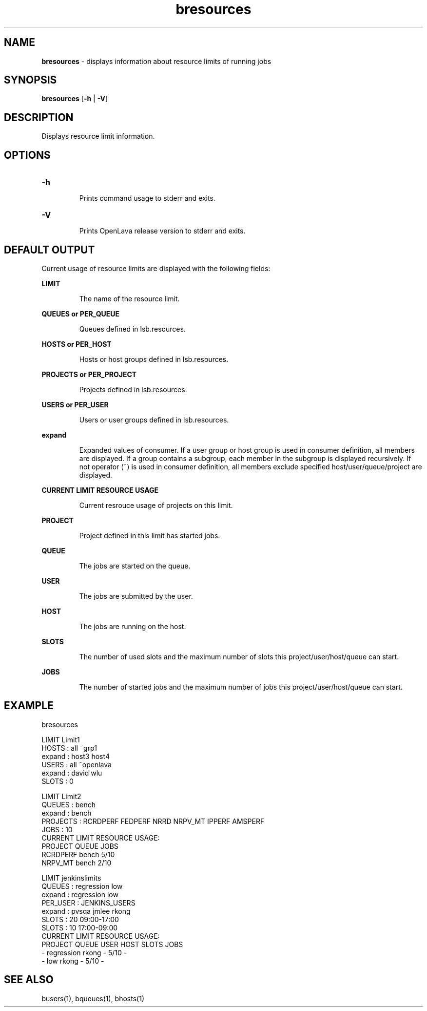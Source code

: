 .ds ]W %
.ds ]L
.nh
.TH bresources 1 "OpenLava Version 3.3 - Mar 2016"
.br
.SH NAME
\fBbresources\fR - displays information about resource limits of running jobs
.SH SYNOPSIS
.BR
.PP
.PP
\fBbresources\fR [\fB-h\fR | \fB-V\fR] 
.SH DESCRIPTION
.BR
.PP
.PP
Displays resource limit information.
.PP
.SH OPTIONS
.BR
.PP
.TP
\fB-h
\fR
.IP
Prints command usage to stderr and exits. 


.TP
\fB-V
\fR
.IP
Prints OpenLava release version to stderr and exits. 
.PP
.SH DEFAULT OUTPUT
.BR
.PP
Current usage of resource limits are displayed with the following fields:
.PP
\fBLIMIT\fR
.IP
The name of the resource limit.
.PP
\fBQUEUES or PER_QUEUE\fR
.IP
Queues defined in lsb.resources.
.PP
\fBHOSTS or PER_HOST\fR
.IP
Hosts or host groups defined in lsb.resources.
.PP
\fBPROJECTS or PER_PROJECT\fR
.IP
Projects defined in lsb.resources.
.PP
\fBUSERS or PER_USER\fR
.IP
Users or user groups defined in lsb.resources.
.PP
\fBexpand\fR
.IP
Expanded values of consumer. 
If a user group or host group is used in consumer definition, all members are displayed.
If a group contains a subgroup, each member in the subgroup is displayed recursively.
If not operator (~) is used in consumer definition, all members exclude specified
host/user/queue/project are displayed.
.PP
\fBCURRENT LIMIT RESOURCE USAGE\fR
.IP
Current resrouce usage of projects on this limit.
.PP
\fBPROJECT\fR
.IP
Project defined in this limit has started jobs.
.PP
\fBQUEUE\fR
.IP
The jobs are started on the queue.
.PP
\fBUSER\fR
.IP
The jobs are submitted by the user.
.PP
\fBHOST\fR
.IP
The jobs are running on the host.
.PP
\fBSLOTS\fR
.IP
The number of used slots and the maximum number of slots this project/user/host/queue can start.
.PP
\fBJOBS\fR
.IP
The number of started jobs and the maximum number of jobs this project/user/host/queue can start.
.PP
.SH EXAMPLE
.PP
bresources
.PP
LIMIT  Limit1
.br
HOSTS      : all ~grp1
.br
    expand : host3 host4
.br
USERS      : all ~openlava
.br
    expand : david wlu
.br
SLOTS      : 0
.br
.PP
LIMIT  Limit2
.br
QUEUES     : bench
.br
    expand : bench
.br
PROJECTS   : RCRDPERF FEDPERF NRRD NRPV_MT IPPERF AMSPERF
.br
JOBS       : 10
.br
CURRENT LIMIT RESOURCE USAGE:
.br
    PROJECT     QUEUE       JOBS
.br
    RCRDPERF    bench       5/10
    NRPV_MT     bench       2/10
.br
.PP
LIMIT  jenkinslimits
.br
QUEUES     : regression low
.br
    expand : regression low
.br
PER_USER   : JENKINS_USERS
.br
    expand : pvsqa jmlee rkong
.br
SLOTS      : 20 09:00-17:00
.br
SLOTS      : 10 17:00-09:00
.br
CURRENT LIMIT RESOURCE USAGE:
.br
    PROJECT     QUEUE       USER        HOST        SLOTS       JOBS
.br
    -           regression  rkong       -           5/10        -
.br
    -           low         rkong       -           5/10        -
.PP
.SH SEE ALSO
.BR
.PP
.PP
busers(1), bqueues(1), bhosts(1)
